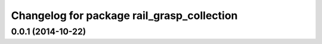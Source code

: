 ^^^^^^^^^^^^^^^^^^^^^^^^^^^^^^^^^^^^^^^^^^^
Changelog for package rail_grasp_collection
^^^^^^^^^^^^^^^^^^^^^^^^^^^^^^^^^^^^^^^^^^^

0.0.1 (2014-10-22)
------------------
